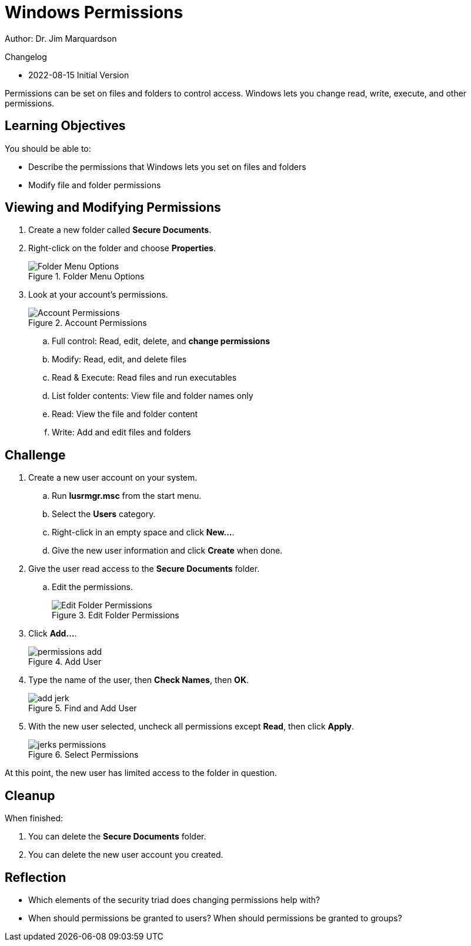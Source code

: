 = Windows Permissions

Author: Dr. Jim Marquardson

Changelog

* 2022-08-15 Initial Version

Permissions can be set on files and folders to control access. Windows lets you change read, write, execute, and other permissions.

== Learning Objectives

You should be able to:

* Describe the permissions that Windows lets you set on files and folders
* Modify file and folder permissions

== Viewing and Modifying Permissions

. Create a new folder called *Secure Documents*.
. Right-click on the folder and choose *Properties*.
+
.Folder Menu Options
image::right-click-menu.png[Folder Menu Options]
. Look at your account's permissions.
+
.Account Permissions
image::jims-permissions.png[Account Permissions]
.. Full control: Read, edit, delete, and *change permissions*
.. Modify: Read, edit, and delete files
.. Read & Execute: Read files and run executables
.. List folder contents: View file and folder names only
.. Read: View the file and folder content
.. Write: Add and edit files and folders

== Challenge

. Create a new user account on your system.
.. Run *lusrmgr.msc* from the start menu.
.. Select the *Users* category.
.. Right-click in an empty space and click *New...*.
.. Give the new user information and click *Create* when done.
. Give the user read access to the *Secure Documents* folder.
.. Edit the permissions.
+
.Edit Folder Permissions
image::edit-permissions.png[Edit Folder Permissions]
. Click *Add...*.
+
.Add User
image::permissions-add.png[]
. Type the name of the user, then *Check Names*, then *OK*.
+
.Find and Add User
image::add-jerk.png[]
. With the new user selected, uncheck all permissions except *Read*, then click *Apply*.
+
.Select Permissions
image::jerks-permissions.png[]

At this point, the new user has limited access to the folder in question.

== Cleanup

When finished:

. You can delete the *Secure Documents* folder.
. You can delete the new user account you created.

== Reflection

* Which elements of the security triad does changing permissions help with?
* When should permissions be granted to users? When should permissions be granted to groups?

